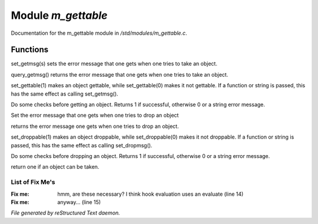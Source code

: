 ********************
Module *m_gettable*
********************

Documentation for the m_gettable module in */std/modules/m_gettable.c*.

Functions
=========



.. c:function:: void set_getmsg( string s )

set_getmsg(s) sets the error message that one gets when one tries to take
an object.



.. c:function:: string query_getmsg()

query_getmsg() returns the error message that one gets when one tries to take
an object.



.. c:function:: void set_gettable( mixed g )

set_gettable(1) makes an object gettable, while set_gettable(0) makes
it not gettable.  If a function or string is passed, this has the
same effect as calling set_getmsg().



.. c:function:: mixed get()

Do some checks before getting an object.  Returns 1 if successful,
otherwise 0 or a string error message. 



.. c:function:: void set_dropmsg( string s )

Set the error message that one gets when one tries to drop an object



.. c:function:: string query_dropmsg()

returns the error message one gets when one tries to drop an object.



.. c:function:: void set_droppable( int g )

set_droppable(1) makes an object droppable, while set_droppable(0) makes
it not droppable.  If a function or string is passed, this has the
same effect as calling set_dropmsg().



.. c:function:: mixed drop()

Do some checks before dropping an object.  Returns 1 if successful,
otherwise 0 or a string error message. 



.. c:function:: int is_gettable()

return one if an object can be taken.

List of Fix Me's
----------------

:Fix me: hmm, are these necessary?  I think hook evaluation uses an evaluate (line 14)
:Fix me: anyway... (line 15)

*File generated by reStructured Text daemon.*
